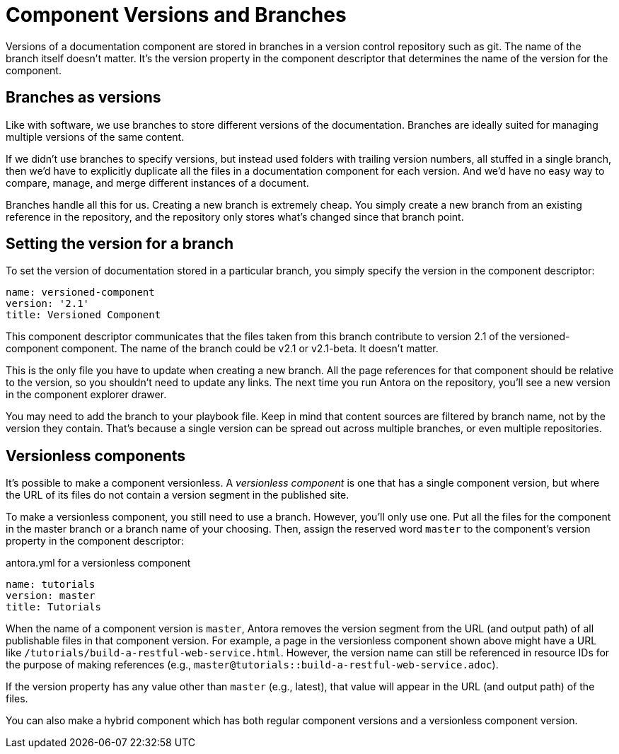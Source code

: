 ////
TODO: explain how this relates to page versions
////
= Component Versions and Branches

Versions of a documentation component are stored in branches in a version control repository such as git.
The name of the branch itself doesn't matter.
It's the version property in the component descriptor that determines the name of the version for the component.

== Branches as versions

Like with software, we use branches to store different versions of the documentation.
Branches are ideally suited for managing multiple versions of the same content.

If we didn't use branches to specify versions, but instead used folders with trailing version numbers, all stuffed in a single branch, then we'd have to explicitly duplicate all the files in a documentation component for each version.
And we'd have no easy way to compare, manage, and merge different instances of a document.

Branches handle all this for us.
Creating a new branch is extremely cheap.
You simply create a new branch from an existing reference in the repository, and the repository only stores what's changed since that branch point.

== Setting the version for a branch

To set the version of documentation stored in a particular branch, you simply specify the version in the component descriptor:

[source,yaml]
----
name: versioned-component
version: '2.1'
title: Versioned Component
----

This component descriptor communicates that the files taken from this branch contribute to version 2.1 of the versioned-component component.
The name of the branch could be v2.1 or v2.1-beta.
It doesn't matter.

This is the only file you have to update when creating a new branch.
All the page references for that component should be relative to the version, so you shouldn't need to update any links.
The next time you run Antora on the repository, you'll see a new version in the component explorer drawer.

You may need to add the branch to your playbook file.
Keep in mind that content sources are filtered by branch name, not by the version they contain.
That's because a single version can be spread out across multiple branches, or even multiple repositories.

== Versionless components

It's possible to make a component versionless.
A [.term]_versionless component_ is one that has a single component version, but where the URL of its files do not contain a version segment in the published site.

To make a versionless component, you still need to use a branch.
However, you'll only use one.
Put all the files for the component in the master branch or a branch name of your choosing.
Then, assign the reserved word `master` to the component's version property in the component descriptor:

.antora.yml for a versionless component
[source,yaml]
----
name: tutorials
version: master
title: Tutorials
----

When the name of a component version is `master`, Antora removes the version segment from the URL (and output path) of all publishable files in that component version.
For example, a page in the versionless component shown above might have a URL like `/tutorials/build-a-restful-web-service.html`.
However, the version name can still be referenced in resource IDs for the purpose of making references (e.g., `master@tutorials::build-a-restful-web-service.adoc`).

If the version property has any value other than `master` (e.g., latest), that value will appear in the URL (and output path) of the files.

You can also make a hybrid component which has both regular component versions and a versionless component version.
//They don't even have to contain the same files.
